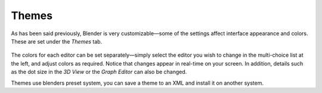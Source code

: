 

******
Themes
******

As has been said previously, Blender is very customizable—some of the settings affect
interface appearance and colors. These are set under the *Themes* tab.


.. figure:: /images/User-preferences-themes.jpg
   :width: 650px
   :figwidth: 650px


The colors for each editor can be set separately—simply select the editor you wish to
change in the multi-choice list at the left, and adjust colors as required.
Notice that changes appear in real-time on your screen. In addition, details such as the dot
size in the *3D View* or the *Graph Editor* can also be changed.

Themes use blenders preset system,
you can save a theme to an XML and install it on another system.


